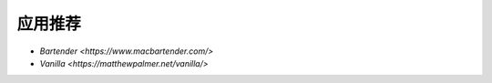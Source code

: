 .. 应用推荐
    FileName:   app-recommended.rst
    Author:     Fasion Chan
    Created:    2018-11-20 12:19:20
    @contact:   fasionchan@gmail.com
    @version:   $Id$

    Description:

    Changelog:

========
应用推荐
========

- `Bartender <https://www.macbartender.com/>`
- `Vanilla <https://matthewpalmer.net/vanilla/>`
